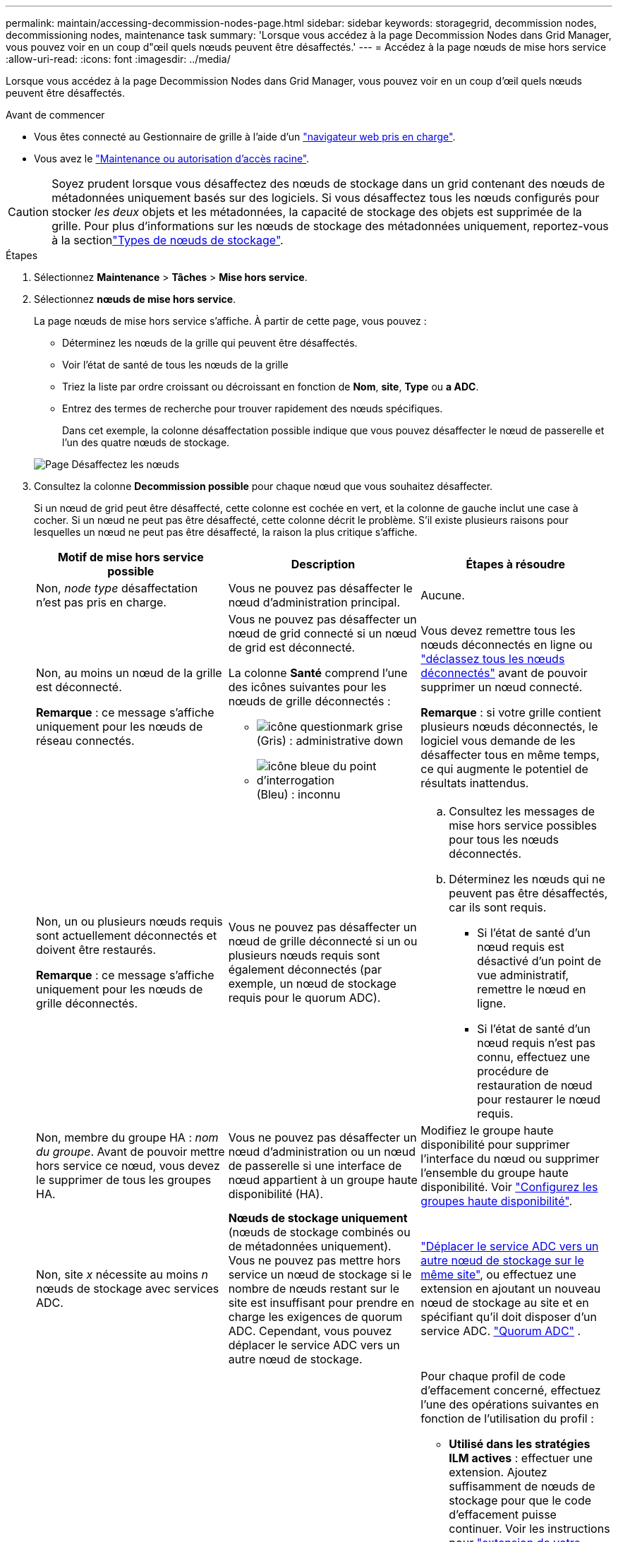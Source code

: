 ---
permalink: maintain/accessing-decommission-nodes-page.html 
sidebar: sidebar 
keywords: storagegrid, decommission nodes, decommissioning nodes, maintenance task 
summary: 'Lorsque vous accédez à la page Decommission Nodes dans Grid Manager, vous pouvez voir en un coup d"œil quels nœuds peuvent être désaffectés.' 
---
= Accédez à la page nœuds de mise hors service
:allow-uri-read: 
:icons: font
:imagesdir: ../media/


[role="lead"]
Lorsque vous accédez à la page Decommission Nodes dans Grid Manager, vous pouvez voir en un coup d'œil quels nœuds peuvent être désaffectés.

.Avant de commencer
* Vous êtes connecté au Gestionnaire de grille à l'aide d'un link:../admin/web-browser-requirements.html["navigateur web pris en charge"].
* Vous avez le link:../admin/admin-group-permissions.html["Maintenance ou autorisation d'accès racine"].



CAUTION: Soyez prudent lorsque vous désaffectez des nœuds de stockage dans un grid contenant des nœuds de métadonnées uniquement basés sur des logiciels. Si vous désaffectez tous les nœuds configurés pour stocker _les deux_ objets et les métadonnées, la capacité de stockage des objets est supprimée de la grille. Pour plus d'informations sur les nœuds de stockage des métadonnées uniquement, reportez-vous à la sectionlink:../primer/what-storage-node-is.html#types-of-storage-nodes["Types de nœuds de stockage"].

.Étapes
. Sélectionnez *Maintenance* > *Tâches* > *Mise hors service*.
. Sélectionnez *nœuds de mise hors service*.
+
La page nœuds de mise hors service s'affiche. À partir de cette page, vous pouvez :

+
** Déterminez les nœuds de la grille qui peuvent être désaffectés.
** Voir l'état de santé de tous les nœuds de la grille
** Triez la liste par ordre croissant ou décroissant en fonction de *Nom*, *site*, *Type* ou *a ADC*.
** Entrez des termes de recherche pour trouver rapidement des nœuds spécifiques.
+
Dans cet exemple, la colonne désaffectation possible indique que vous pouvez désaffecter le nœud de passerelle et l'un des quatre nœuds de stockage.

+
image::../media/decommission_nodes_page_all_connected.png[Page Désaffectez les nœuds]



. Consultez la colonne *Decommission possible* pour chaque nœud que vous souhaitez désaffecter.
+
Si un nœud de grid peut être désaffecté, cette colonne est cochée en vert, et la colonne de gauche inclut une case à cocher. Si un nœud ne peut pas être désaffecté, cette colonne décrit le problème. S'il existe plusieurs raisons pour lesquelles un nœud ne peut pas être désaffecté, la raison la plus critique s'affiche.

+
[cols="1a,1a,1a"]
|===
| Motif de mise hors service possible | Description | Étapes à résoudre 


 a| 
Non, _node type_ désaffectation n'est pas pris en charge.
 a| 
Vous ne pouvez pas désaffecter le nœud d'administration principal.
 a| 
Aucune.



 a| 
Non, au moins un nœud de la grille est déconnecté.

*Remarque* : ce message s’affiche uniquement pour les nœuds de réseau connectés.
 a| 
Vous ne pouvez pas désaffecter un nœud de grid connecté si un nœud de grid est déconnecté.

La colonne *Santé* comprend l'une des icônes suivantes pour les nœuds de grille déconnectés :

** image:../media/icon_alarm_gray_administratively_down.png["icône questionmark grise"] (Gris) : administrative down
** image:../media/icon_alarm_blue_unknown.png["icône bleue du point d'interrogation"] (Bleu) : inconnu

 a| 
Vous devez remettre tous les nœuds déconnectés en ligne ou link:decommissioning-disconnected-grid-nodes.html["déclassez tous les nœuds déconnectés"] avant de pouvoir supprimer un nœud connecté.

*Remarque* : si votre grille contient plusieurs nœuds déconnectés, le logiciel vous demande de les désaffecter tous en même temps, ce qui augmente le potentiel de résultats inattendus.



 a| 
Non, un ou plusieurs nœuds requis sont actuellement déconnectés et doivent être restaurés.

*Remarque* : ce message s’affiche uniquement pour les nœuds de grille déconnectés.
 a| 
Vous ne pouvez pas désaffecter un nœud de grille déconnecté si un ou plusieurs nœuds requis sont également déconnectés (par exemple, un nœud de stockage requis pour le quorum ADC).
 a| 
.. Consultez les messages de mise hors service possibles pour tous les nœuds déconnectés.
.. Déterminez les nœuds qui ne peuvent pas être désaffectés, car ils sont requis.
+
*** Si l'état de santé d'un nœud requis est désactivé d'un point de vue administratif, remettre le nœud en ligne.
*** Si l'état de santé d'un nœud requis n'est pas connu, effectuez une procédure de restauration de nœud pour restaurer le nœud requis.






 a| 
Non, membre du groupe HA : _nom du groupe_.  Avant de pouvoir mettre hors service ce nœud, vous devez le supprimer de tous les groupes HA.
 a| 
Vous ne pouvez pas désaffecter un nœud d'administration ou un nœud de passerelle si une interface de nœud appartient à un groupe haute disponibilité (HA).
 a| 
Modifiez le groupe haute disponibilité pour supprimer l'interface du nœud ou supprimer l'ensemble du groupe haute disponibilité. Voir link:../admin/configure-high-availability-group.html["Configurez les groupes haute disponibilité"].



 a| 
Non, site _x_ nécessite au moins _n_ nœuds de stockage avec services ADC.
 a| 
*Nœuds de stockage uniquement* (nœuds de stockage combinés ou de métadonnées uniquement).  Vous ne pouvez pas mettre hors service un nœud de stockage si le nombre de nœuds restant sur le site est insuffisant pour prendre en charge les exigences de quorum ADC.  Cependant, vous pouvez déplacer le service ADC vers un autre nœud de stockage.
 a| 
link:../maintain/move-adc-service.html["Déplacer le service ADC vers un autre nœud de stockage sur le même site"], ou effectuez une extension en ajoutant un nouveau nœud de stockage au site et en spécifiant qu'il doit disposer d'un service ADC. link:understanding-adc-service-quorum.html["Quorum ADC"] .



 a| 
Non, un ou plusieurs profils de code d'effacement nécessitent au moins _n_ nœuds de stockage. Si le profil n'est pas utilisé dans une règle ILM, vous pouvez le désactiver.
 a| 
*Nœuds de stockage uniquement*.  Vous ne pouvez pas mettre hors service un nœud de stockage à moins qu'il ne reste suffisamment de nœuds pour les profils de codage d'effacement existants.

Par exemple, si un profil de code d'effacement existe pour un code d'effacement 4+2, au moins 6 nœuds de stockage doivent rester.
 a| 
Pour chaque profil de code d'effacement concerné, effectuez l'une des opérations suivantes en fonction de l'utilisation du profil :

** *Utilisé dans les stratégies ILM actives* : effectuer une extension. Ajoutez suffisamment de nœuds de stockage pour que le code d'effacement puisse continuer. Voir les instructions pour link:../expand/index.html["extension de votre grille"].
** *Utilisé dans une règle ILM, mais pas dans des règles ILM actives* : modifiez ou supprimez la règle, puis désactivez le profil de code d'effacement.
** *Non utilisé dans une règle ILM* : désactive le profil de code d'effacement.


*Remarque :* un message d'erreur s'affiche si vous tentez de désactiver un profil de code d'effacement et que les données d'objet sont toujours associées au profil. Vous devrez peut-être attendre plusieurs semaines avant d'essayer à nouveau le processus de désactivation.

En savoir plus sur link:../ilm/manage-erasure-coding-profiles.html["désactivation d'un profil de code d'effacement"].



 a| 
Non, vous ne pouvez pas désaffecter un nœud d'archivage à moins que le nœud ne soit déconnecté.
 a| 
Si un nœud d'archivage est toujours connecté, vous ne pouvez pas le supprimer.
 a| 
*Remarque* : la prise en charge des nœuds d'archivage a été supprimée. Si vous devez désaffecter un nœud d'archivage, reportez-vous à la section https://docs.netapp.com/us-en/storagegrid-118/maintain/grid-node-decommissioning.html["Désaffectation du nœud grid (site du doc StorageGRID 11.8)"^]

|===

